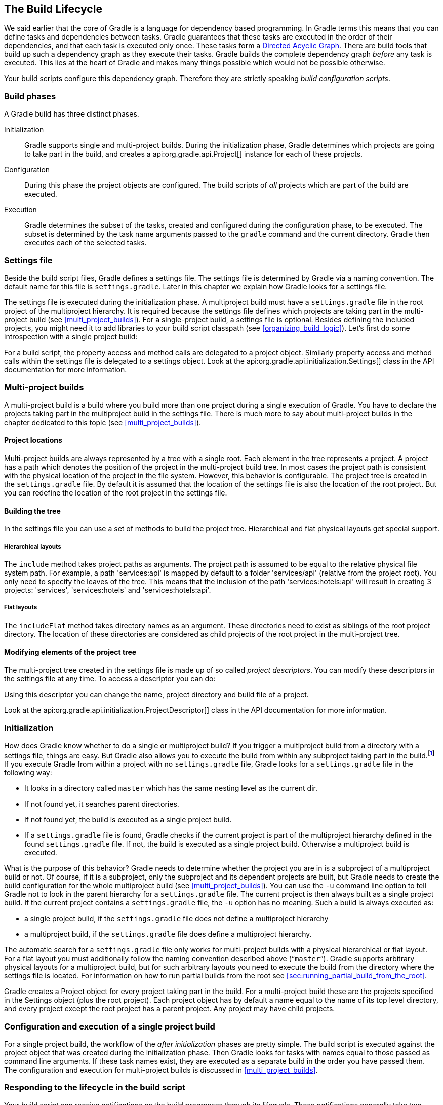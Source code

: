 // Copyright 2017 the original author or authors.
//
// Licensed under the Apache License, Version 2.0 (the "License");
// you may not use this file except in compliance with the License.
// You may obtain a copy of the License at
//
//      http://www.apache.org/licenses/LICENSE-2.0
//
// Unless required by applicable law or agreed to in writing, software
// distributed under the License is distributed on an "AS IS" BASIS,
// WITHOUT WARRANTIES OR CONDITIONS OF ANY KIND, either express or implied.
// See the License for the specific language governing permissions and
// limitations under the License.

[[build_lifecycle]]
== The Build Lifecycle

We said earlier that the core of Gradle is a language for dependency based programming. In Gradle terms this means that you can define tasks and dependencies between tasks. Gradle guarantees that these tasks are executed in the order of their dependencies, and that each task is executed only once. These tasks form a http://en.wikipedia.org/wiki/Directed_acyclic_graph[Directed Acyclic Graph]. There are build tools that build up such a dependency graph as they execute their tasks. Gradle builds the complete dependency graph _before_ any task is executed. This lies at the heart of Gradle and makes many things possible which would not be possible otherwise.

Your build scripts configure this dependency graph. Therefore they are strictly speaking _build configuration scripts_.


[[sec:build_phases]]
=== Build phases

A Gradle build has three distinct phases.

Initialization::
Gradle supports single and multi-project builds. During the initialization phase, Gradle determines which projects are going to take part in the build, and creates a api:org.gradle.api.Project[] instance for each of these projects.
Configuration::
During this phase the project objects are configured. The build scripts of _all_ projects which are part of the build are executed.
Execution::
Gradle determines the subset of the tasks, created and configured during the configuration phase, to be executed. The subset is determined by the task name arguments passed to the `gradle` command and the current directory. Gradle then executes each of the selected tasks.



[[sec:settings_file]]
=== Settings file

Beside the build script files, Gradle defines a settings file. The settings file is determined by Gradle via a naming convention. The default name for this file is `settings.gradle`. Later in this chapter we explain how Gradle looks for a settings file.

The settings file is executed during the initialization phase. A multiproject build must have a `settings.gradle` file in the root project of the multiproject hierarchy. It is required because the settings file defines which projects are taking part in the multi-project build (see <<multi_project_builds>>). For a single-project build, a settings file is optional. Besides defining the included projects, you might need it to add libraries to your build script classpath (see <<organizing_build_logic>>). Let's first do some introspection with a single project build:

++++
<sample id="buildlifecycle" dir="userguide/buildlifecycle/basic" title="Single project build">
            <sourcefile file="settings.gradle"/>
            <sourcefile file="build.gradle"/>
            <output args="test testBoth"/>
        </sample>
++++

For a build script, the property access and method calls are delegated to a project object. Similarly property access and method calls within the settings file is delegated to a settings object. Look at the api:org.gradle.api.initialization.Settings[] class in the API documentation for more information.

[[sec:multi_project_builds]]
=== Multi-project builds

A multi-project build is a build where you build more than one project during a single execution of Gradle. You have to declare the projects taking part in the multiproject build in the settings file. There is much more to say about multi-project builds in the chapter dedicated to this topic (see <<multi_project_builds>>).


[[sub:project_locations]]
==== Project locations

Multi-project builds are always represented by a tree with a single root. Each element in the tree represents a project. A project has a path which denotes the position of the project in the multi-project build tree. In most cases the project path is consistent with the physical location of the project in the file system. However, this behavior is configurable. The project tree is created in the `settings.gradle` file. By default it is assumed that the location of the settings file is also the location of the root project. But you can redefine the location of the root project in the settings file.

[[sub:building_the_tree]]
==== Building the tree

In the settings file you can use a set of methods to build the project tree. Hierarchical and flat physical layouts get special support.


[[sec:hierarchical_layouts]]
===== Hierarchical layouts


++++
<sample id="standardLayouts" dir="userguide/multiproject/standardLayouts" title="Hierarchical layout">
                    <sourcefile file="settings.gradle" snippet="hierarchical-layout"/>
                </sample>
++++

The `include` method takes project paths as arguments. The project path is assumed to be equal to the relative physical file system path. For example, a path 'services:api' is mapped by default to a folder 'services/api' (relative from the project root). You only need to specify the leaves of the tree. This means that the inclusion of the path 'services:hotels:api' will result in creating 3 projects: 'services', 'services:hotels' and 'services:hotels:api'.

[[sec:flat_layouts]]
===== Flat layouts


++++
<sample id="standardLayouts" dir="userguide/multiproject/standardLayouts" title="Flat layout">
                    <sourcefile file="settings.gradle" snippet="flat-layout"/>
                </sample>
++++

The `includeFlat` method takes directory names as an argument. These directories need to exist as siblings of the root project directory. The location of these directories are considered as child projects of the root project in the multi-project tree.

[[sub:modifying_element_of_the_project_tree]]
==== Modifying elements of the project tree

The multi-project tree created in the settings file is made up of so called _project descriptors_. You can modify these descriptors in the settings file at any time. To access a descriptor you can do:

++++
<sample id="customLayout" dir="userguide/multiproject/customLayout" title="Modification of elements of the project tree">
                <sourcefile file="settings.gradle" snippet="lookup-project"/>
            </sample>
++++

Using this descriptor you can change the name, project directory and build file of a project.

++++
<sample id="customLayout" dir="userguide/multiproject/customLayout" title="Modification of elements of the project tree">
                <sourcefile file="settings.gradle" snippet="change-project"/>
            </sample>
++++

Look at the api:org.gradle.api.initialization.ProjectDescriptor[] class in the API documentation for more information.

[[sec:initialization]]
=== Initialization

How does Gradle know whether to do a single or multiproject build? If you trigger a multiproject build from a directory with a settings file, things are easy. But Gradle also allows you to execute the build from within any subproject taking part in the build.footnote:[Gradle supports partial multiproject builds (see <<multi_project_builds>>).] If you execute Gradle from within a project with no `settings.gradle` file, Gradle looks for a `settings.gradle` file in the following way:

* It looks in a directory called `master` which has the same nesting level as the current dir.
* If not found yet, it searches parent directories.
* If not found yet, the build is executed as a single project build.
* If a `settings.gradle` file is found, Gradle checks if the current project is part of the multiproject hierarchy defined in the found `settings.gradle` file. If not, the build is executed as a single project build. Otherwise a multiproject build is executed.

What is the purpose of this behavior? Gradle needs to determine whether the project you are in is a subproject of a multiproject build or not. Of course, if it is a subproject, only the subproject and its dependent projects are built, but Gradle needs to create the build configuration for the whole multiproject build (see <<multi_project_builds>>). You can use the `-u` command line option to tell Gradle not to look in the parent hierarchy for a `settings.gradle` file. The current project is then always built as a single project build. If the current project contains a `settings.gradle` file, the `-u` option has no meaning. Such a build is always executed as:

* a single project build, if the `settings.gradle` file does not define a multiproject hierarchy
* a multiproject build, if the `settings.gradle` file does define a multiproject hierarchy.

The automatic search for a `settings.gradle` file only works for multi-project builds with a physical hierarchical or flat layout. For a flat layout you must additionally follow the naming convention described above (“`master`”). Gradle supports arbitrary physical layouts for a multiproject build, but for such arbitrary layouts you need to execute the build from the directory where the settings file is located. For information on how to run partial builds from the root see <<sec:running_partial_build_from_the_root>>.

Gradle creates a Project object for every project taking part in the build. For a multi-project build these are the projects specified in the Settings object (plus the root project). Each project object has by default a name equal to the name of its top level directory, and every project except the root project has a parent project. Any project may have child projects.

[[sec:configuration_and_execution_of_a_single_project_build]]
=== Configuration and execution of a single project build

For a single project build, the workflow of the _after initialization_ phases are pretty simple. The build script is executed against the project object that was created during the initialization phase. Then Gradle looks for tasks with names equal to those passed as command line arguments. If these task names exist, they are executed as a separate build in the order you have passed them. The configuration and execution for multi-project builds is discussed in <<multi_project_builds>>.

[[build_lifecycle_events]]
=== Responding to the lifecycle in the build script

Your build script can receive notifications as the build progresses through its lifecycle. These notifications generally take two forms: You can either implement a particular listener interface, or you can provide a closure to execute when the notification is fired. The examples below use closures. For details on how to use the listener interfaces, refer to the API documentation.


[[sec:project_evaluation]]
==== Project evaluation

You can receive a notification immediately before and after a project is evaluated. This can be used to do things like performing additional configuration once all the definitions in a build script have been applied, or for some custom logging or profiling.

Below is an example which adds a `test` task to each project which has a `hasTests` property value of true.

++++
<sample id="projectEvaluateEvents" dir="userguide/buildlifecycle/projectEvaluateEvents" title="Adding of test task to each project which has certain property set">
                <sourcefile file="build.gradle" snippet="after-evaluate"/>
                <sourcefile file="projectA.gradle"/>
                <output args="-q test"/>
            </sample>
++++

This example uses method `Project.afterEvaluate()` to add a closure which is executed after the project is evaluated.

It is also possible to receive notifications when any project is evaluated. This example performs some custom logging of project evaluation. Notice that the `afterProject` notification is received regardless of whether the project evaluates successfully or fails with an exception.

++++
<sample id="buildProjectEvaluateEvents" dir="userguide/buildlifecycle/buildProjectEvaluateEvents" title="Notifications">
                <sourcefile file="build.gradle" snippet="evaluate-events"/>
                <output args="-q test"/>
            </sample>
++++

You can also add a api:org.gradle.api.ProjectEvaluationListener[] to the api:org.gradle.api.invocation.Gradle[] to receive these events.

[[sec:task_creation]]
==== Task creation

You can receive a notification immediately after a task is added to a project. This can be used to set some default values or add behaviour before the task is made available in the build file.

The following example sets the `srcDir` property of each task as it is created.

++++
<sample id="taskCreationEvents" dir="userguide/buildlifecycle/taskCreationEvents" title="Setting of certain property to all tasks">
                <sourcefile file="build.gradle"/>
                <output args="-q a"/>
            </sample>
++++

You can also add an api:org.gradle.api.Action[] to a api:org.gradle.api.tasks.TaskContainer[] to receive these events.

[[sec:task_execution_graph_ready]]
==== Task execution graph ready

You can receive a notification immediately after the task execution graph has been populated. We have seen this already in <<configure-by-dag>>.

You can also add a api:org.gradle.api.execution.TaskExecutionGraphListener[] to the api:org.gradle.api.execution.TaskExecutionGraph[] to receive these events.

[[sec:task_execution]]
==== Task execution

You can receive a notification immediately before and after any task is executed.

The following example logs the start and end of each task execution. Notice that the `afterTask` notification is received regardless of whether the task completes successfully or fails with an exception.

++++
<sample id="taskExecutionEvents" dir="userguide/buildlifecycle/taskExecutionEvents" title="Logging of start and end of each task execution">
                <sourcefile file="build.gradle"/>
                <output args="-q broken"/>
            </sample>
++++

You can also use a api:org.gradle.api.execution.TaskExecutionListener[] to the api:org.gradle.api.execution.TaskExecutionGraph[] to receive these events.

